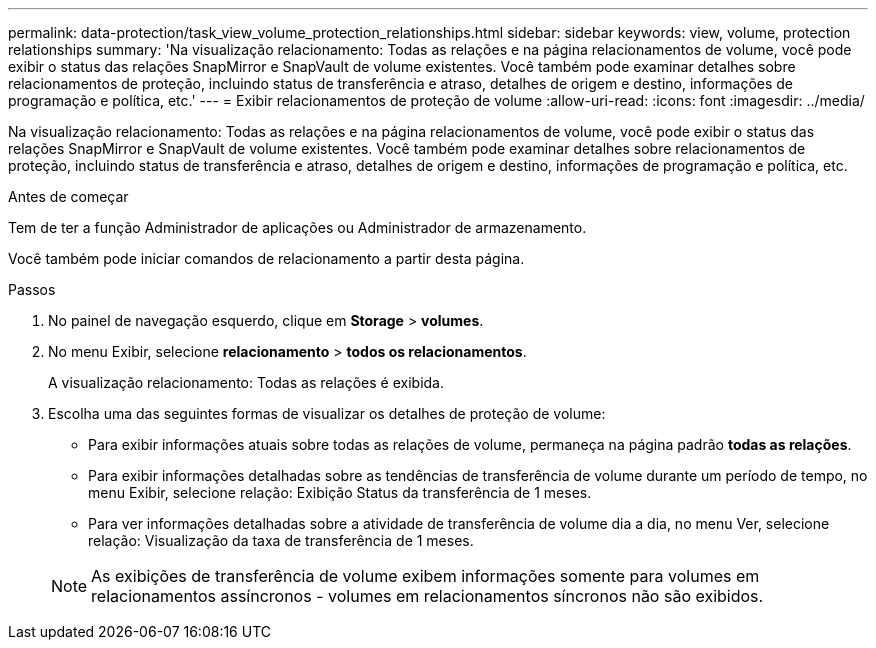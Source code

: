 ---
permalink: data-protection/task_view_volume_protection_relationships.html 
sidebar: sidebar 
keywords: view, volume, protection relationships 
summary: 'Na visualização relacionamento: Todas as relações e na página relacionamentos de volume, você pode exibir o status das relações SnapMirror e SnapVault de volume existentes. Você também pode examinar detalhes sobre relacionamentos de proteção, incluindo status de transferência e atraso, detalhes de origem e destino, informações de programação e política, etc.' 
---
= Exibir relacionamentos de proteção de volume
:allow-uri-read: 
:icons: font
:imagesdir: ../media/


[role="lead"]
Na visualização relacionamento: Todas as relações e na página relacionamentos de volume, você pode exibir o status das relações SnapMirror e SnapVault de volume existentes. Você também pode examinar detalhes sobre relacionamentos de proteção, incluindo status de transferência e atraso, detalhes de origem e destino, informações de programação e política, etc.

.Antes de começar
Tem de ter a função Administrador de aplicações ou Administrador de armazenamento.

Você também pode iniciar comandos de relacionamento a partir desta página.

.Passos
. No painel de navegação esquerdo, clique em *Storage* > *volumes*.
. No menu Exibir, selecione *relacionamento* > *todos os relacionamentos*.
+
A visualização relacionamento: Todas as relações é exibida.

. Escolha uma das seguintes formas de visualizar os detalhes de proteção de volume:
+
** Para exibir informações atuais sobre todas as relações de volume, permaneça na página padrão *todas as relações*.
** Para exibir informações detalhadas sobre as tendências de transferência de volume durante um período de tempo, no menu Exibir, selecione relação: Exibição Status da transferência de 1 meses.
** Para ver informações detalhadas sobre a atividade de transferência de volume dia a dia, no menu Ver, selecione relação: Visualização da taxa de transferência de 1 meses.


+
[NOTE]
====
As exibições de transferência de volume exibem informações somente para volumes em relacionamentos assíncronos - volumes em relacionamentos síncronos não são exibidos.

====

